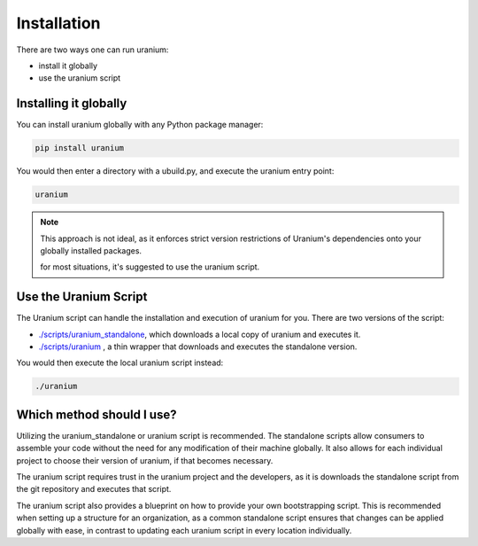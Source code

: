 ============
Installation
============

There are two ways one can run uranium:

* install it globally
* use the uranium script


----------------------
Installing it globally
----------------------

You can install uranium globally with any Python package manager:

.. code::

    pip install uranium


You would then enter a directory with a ubuild.py, and execute the uranium entry point:

.. code::

    uranium

.. note::

   This approach is not ideal, as it enforces strict version restrictions
   of Uranium's dependencies onto your globally installed packages.

   for most situations, it's suggested to use the uranium script.


----------------------
Use the Uranium Script
----------------------

The Uranium script can handle the installation and execution of uranium for you. There are two versions of the script:

* `./scripts/uranium_standalone <https://github.com/toumorokoshi/uranium/blob/master/uranium/scripts/uranium_standalone>`_, which downloads a local copy of uranium and executes it.
* `./scripts/uranium <https://github.com/toumorokoshi/uranium/blob/master/uranium/scripts/uranium>`_ , a thin wrapper that downloads and executes the standalone version.

You would then execute the local uranium script instead:

.. code::

  ./uranium


--------------------------
Which method should I use?
--------------------------

Utilizing the uranium_standalone or uranium script is recommended. The
standalone scripts allow consumers to assemble your code without the
need for any modification of their machine globally. It also allows
for each individual project to choose their version of uranium, if that becomes
necessary.

The uranium script requires trust in the uranium project and the
developers, as it is downloads the standalone script from the git
repository and executes that script.

The uranium script also provides a blueprint on how to provide your
own bootstrapping script. This is recommended when setting up a
structure for an organization, as a common standalone script ensures
that changes can be applied globally with ease, in contrast to
updating each uranium script in every location individually.
